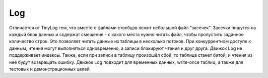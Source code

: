 Log
---

Отличается от TinyLog тем, что вместе с файлами столбцов лежит небольшой файл "засечек". Засечки пишутся на каждый блок данных и содержат смещение - с какого места нужно читать файл, чтобы пропустить заданное количество строк. Это позволяет читать данные из таблицы в несколько потоков.
При конкуррентном доступе к данным, чтения могут выполняться одновременно, а записи блокируют чтения и друг друга.
Движок Log не поддерживает индексы. Также, если при записи в таблицу произошёл сбой, то таблица станет битой, и чтения из неё будут возвращать ошибку. Движок Log подходит для временных данных, write-once таблиц, а также для тестовых и демонстрационных целей.
